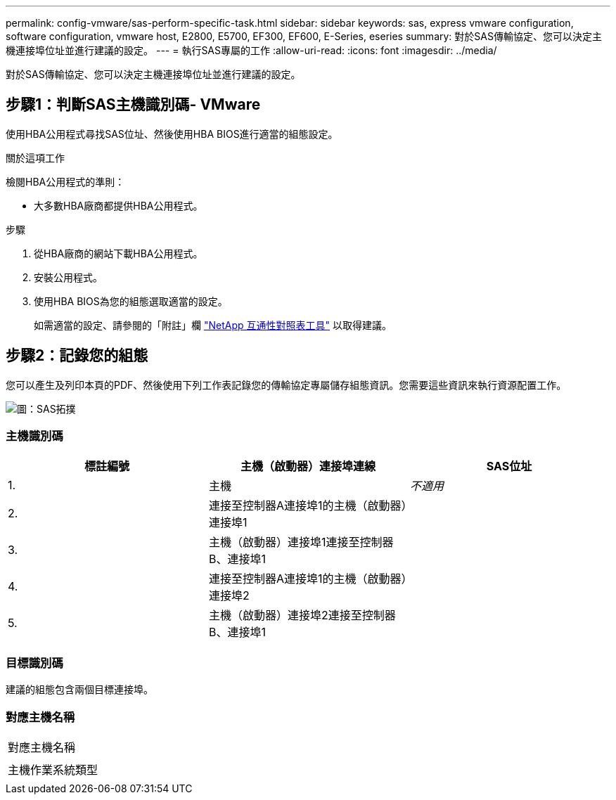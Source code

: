---
permalink: config-vmware/sas-perform-specific-task.html 
sidebar: sidebar 
keywords: sas, express vmware configuration, software configuration, vmware host, E2800, E5700, EF300, EF600, E-Series, eseries 
summary: 對於SAS傳輸協定、您可以決定主機連接埠位址並進行建議的設定。 
---
= 執行SAS專屬的工作
:allow-uri-read: 
:icons: font
:imagesdir: ../media/


[role="lead"]
對於SAS傳輸協定、您可以決定主機連接埠位址並進行建議的設定。



== 步驟1：判斷SAS主機識別碼- VMware

使用HBA公用程式尋找SAS位址、然後使用HBA BIOS進行適當的組態設定。

.關於這項工作
檢閱HBA公用程式的準則：

* 大多數HBA廠商都提供HBA公用程式。


.步驟
. 從HBA廠商的網站下載HBA公用程式。
. 安裝公用程式。
. 使用HBA BIOS為您的組態選取適當的設定。
+
如需適當的設定、請參閱的「附註」欄 http://mysupport.netapp.com/matrix["NetApp 互通性對照表工具"^] 以取得建議。





== 步驟2：記錄您的組態

您可以產生及列印本頁的PDF、然後使用下列工作表記錄您的傳輸協定專屬儲存組態資訊。您需要這些資訊來執行資源配置工作。

image::../media/sas_topology_diagram_conf-vmw.gif[圖：SAS拓撲]



=== 主機識別碼

|===
| 標註編號 | 主機（啟動器）連接埠連線 | SAS位址 


 a| 
1.
 a| 
主機
 a| 
_不適用_



 a| 
2.
 a| 
連接至控制器A連接埠1的主機（啟動器）連接埠1
 a| 



 a| 
3.
 a| 
主機（啟動器）連接埠1連接至控制器B、連接埠1
 a| 



 a| 
4.
 a| 
連接至控制器A連接埠1的主機（啟動器）連接埠2
 a| 



 a| 
5.
 a| 
主機（啟動器）連接埠2連接至控制器B、連接埠1
 a| 

|===


=== 目標識別碼

建議的組態包含兩個目標連接埠。



=== 對應主機名稱

|===


 a| 
對應主機名稱
 a| 



 a| 
主機作業系統類型
 a| 

|===